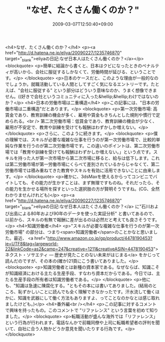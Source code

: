 #+TITLE: "なぜ、たくさん働くのか？"
#+DATE: 2009-03-07T12:50:40+09:00
#+DRAFT: false
#+TAGS: 過去記事インポート

<h4>なぜ、たくさん働くのか？</h4>
<p><a href="http://d.hatena.ne.jp/eliya/20090227/1235746870" target="_blank">eliyaの日記:なぜ日本人はたくさん働くのか？</a></p>
<blockquote>
<p>簡単に結論から書くと、日本はクビになったときのペナルティが高いから、会社に服従するしかなくて、労働時間が延びる、ということです。</p>
</blockquote>
<p>日本のケースだと、このような理由が一般的なのでしょうか。就職活動している人間としてすごく気になるエントリーです。たとえば、"会社に服従する" という部分はどういう意味なのか、うまく想像できません。((好きで会社というコミュニティに入った&hellip;&hellip;わけではないのか？</p>
<h4>日本の労働市場は二重構造</h4>
<p>この記事には、"日本の労働市場は二重構造"だとあります。</p>
<blockquote>
<p>第一次労働市場: 高賃金であり、教育訓練の機会が多く、雇用や賃金もきちんとした規則や慣行で定められる。<br /> 第二次労働市場：低賃金であり、教育訓練の機会が少なく、雇用が不安定で、教育や訓練を受けても報酬はわずかしか増えない。</p>
</blockquote>
<p>さらに、このように続きます。</p>
<blockquote>
<p>僕の理解では、スキルが必要な複雑な仕事を行うのが第一次労働市場で、比較的単純な作業を行うのが第二次労働市場です。この違いのポイントは、第二次労働市 場では「教育や訓練を受けても報酬はわずかしか増えない。」という点です。スキルを持った人が第一次市場から第二次市場に移ると、給与は低下します。これは第二労働市場が第一労働市場にくらべて差別されているからじゃなくて、第二労働市場では積み重ねてきた教育やスキルを有効に活用できないことに由来します。</p>
</blockquote>
<p>確かに、3dsMaxを使えるからってコンビニでバイトしても、その能力が生かすことは、まず無理ですものね。それだったら、その能力を生かせる場所を探すといった選択肢の方が賢明そうですね。(CG、全然わかりませんけれども)</p>
<p><a href="http://d.hatena.ne.jp/eliya/20090227/1235746870" target="_blank">eliyaの日記:なぜ日本人はたくさん働くのか？</a> に"石川および出島による80年および90年のデータを使った実証分析" と書いてあるので、以前から、スキルの有無で報酬に差が出るのは必然だと考えても良さそうです。</p>
<h4>知識労働者</h4>
<p>"スキルが必要な複雑な仕事を行うのが第一次労働市場" の部分は、つまり<span>知識労働者</span>のことかなと思いました。最近、 <a href="http://www.amazon.co.jp/gp/product/4478190453?ie=UTF8&amp;tag=largeworld-22&amp;linkCode=as2&amp;camp=247&amp;creative=1211&amp;creativeASIN=4478190453">ネクスト・ソサエティ ― 歴史が見たことのない未来がはじまる</a> をかじって読んだのですが、その本の(確か)21頁にこう書いてありました。</p>
<blockquote>
<p>知識労働者とは新種の資本家である。なぜならば、知識こそが知識経済における主たる生産手段、すなわち資本だからである。今日では、主たる生産手段の所有者は知識労働者である。</p>
</blockquote>
<p>他にも、"知識は急速に陳腐化する。"ともその本には書いてありました。(結局のところ、恥ずかしいことに読んでも全く理解できなかったです。汗水流して働くほかに、知識を武器にして働く方法もありますよ、ってことなのかなとは感じ取れましたけども。)</p>
<h4>番外編<br /></h4>
<p>この記事に対するコメントで興味を持ったもの。このコメントで "リファレンス" という言葉を初めて知りました。</p>
<blockquote>
<p>転職活動が盛んな海外では「リファレンス」という行為が行われます。電話なんかで前職同僚や上司に転職希望者の評判を聞いて、自社に合う人物かどうか意見を聞いたりする行為です。</p>
</blockquote>
